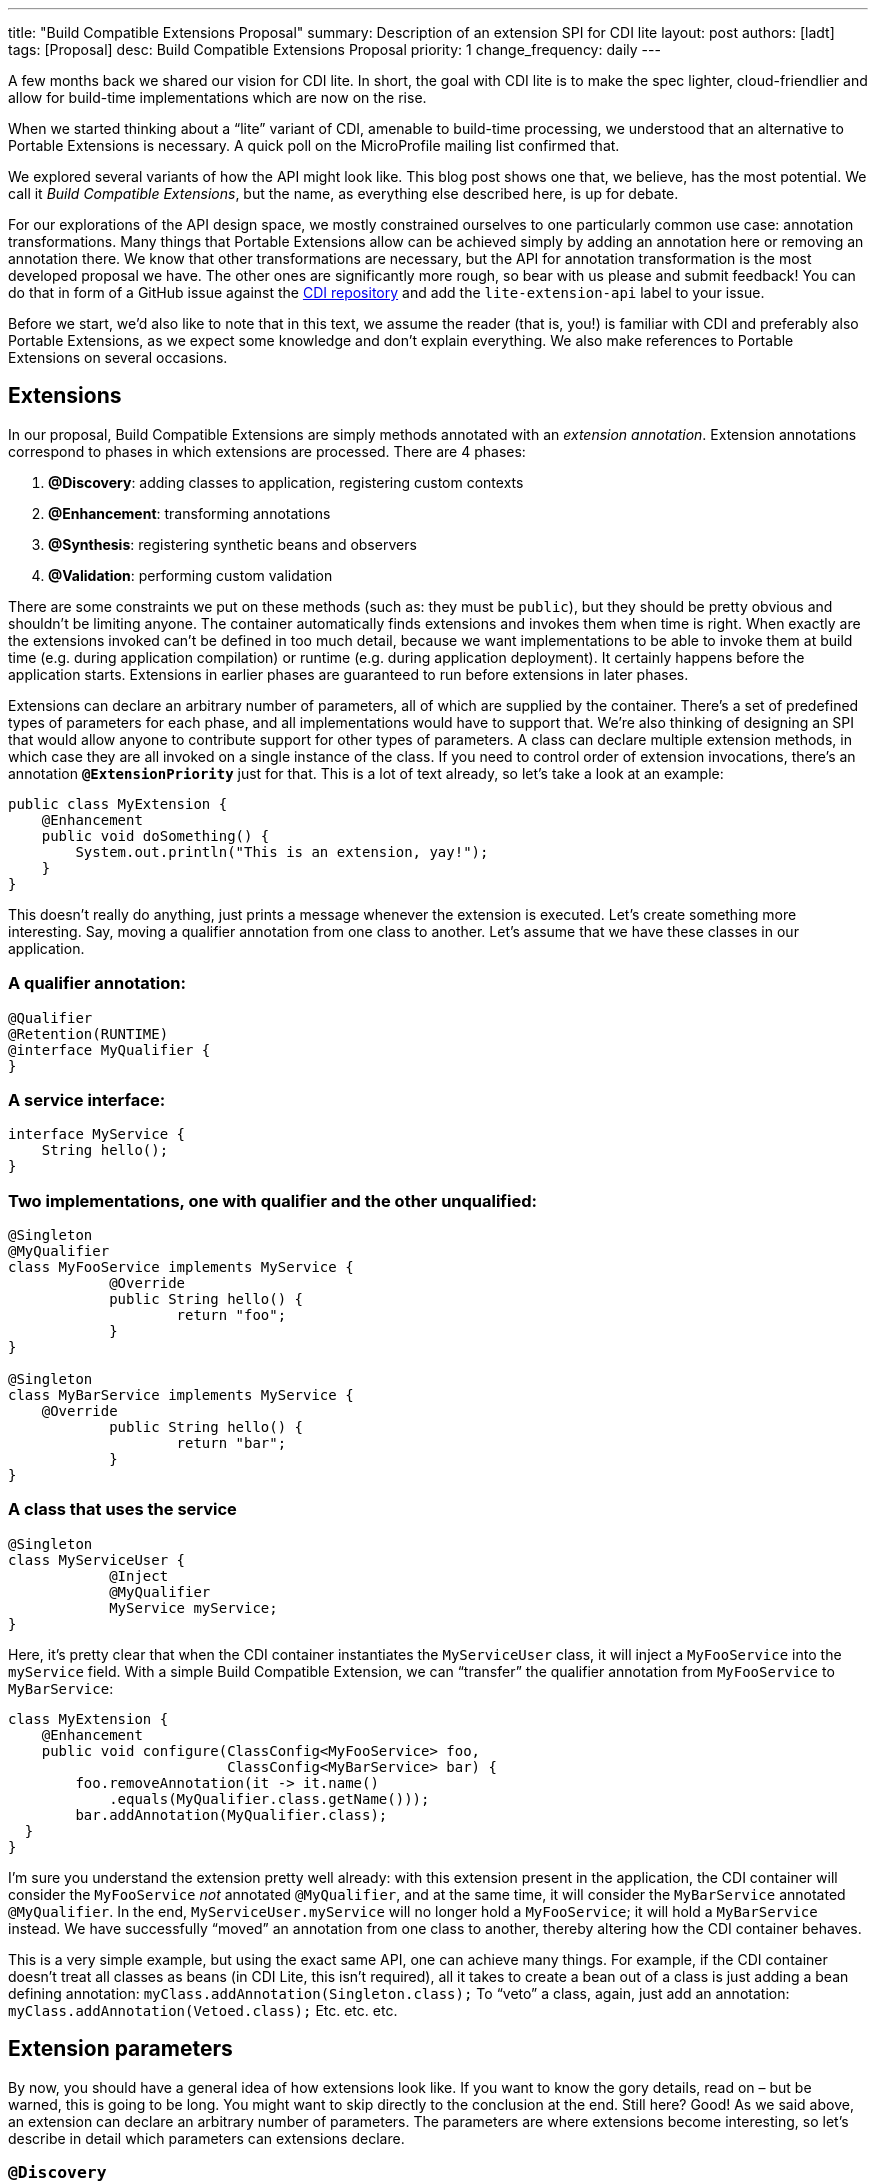 ---
title: "Build Compatible Extensions Proposal"
summary: Description of an extension SPI for CDI lite
layout: post
authors: [ladt]
tags: [Proposal]
desc: Build Compatible Extensions Proposal
priority: 1
change_frequency: daily
---


A few months back we shared our vision for CDI lite.
In short, the goal with CDI lite is to make the spec lighter, cloud-friendlier and allow for build-time implementations which are now on the rise.

When we started thinking about a “lite” variant of CDI, amenable to build-time processing, we understood that an alternative to Portable Extensions is necessary. A quick poll on the MicroProfile mailing list confirmed that.

We explored several variants of how the API might look like. This blog post shows one that, we believe, has the most potential. We call it _Build Compatible Extensions_, but the name, as everything else described here, is up for debate.

For our explorations of the API design space, we mostly constrained ourselves to one particularly common use case: annotation transformations. Many things that Portable Extensions allow can be achieved simply by adding an annotation here or removing an annotation there. We know that other transformations are necessary, but the API for annotation transformation is the most developed proposal we have. The other ones are significantly more rough, so bear with us please and submit feedback!
You can do that in form of a GitHub issue against the https://github.com/eclipse-ee4j/cdi/issues[CDI repository] and add the `lite-extension-api` label to your issue.

Before we start, we’d also like to note that in this text, we assume the reader (that is, you!) is familiar with CDI and preferably also Portable Extensions, as we expect some knowledge and don’t explain everything. We also make references to Portable Extensions on several occasions.

== Extensions

In our proposal, Build Compatible Extensions are simply methods annotated with an _extension annotation_. Extension annotations correspond to phases in which extensions are processed. There are 4 phases:

. *@Discovery*: adding classes to application, registering custom contexts
. *@Enhancement*: transforming annotations
. *@Synthesis*: registering synthetic beans and observers
. *@Validation*: performing custom validation

There are some constraints we put on these methods (such as: they must be `public`), but they should be pretty obvious and shouldn’t be limiting anyone. The container automatically finds extensions and invokes them when time is right.
When exactly are the extensions invoked can’t be defined in too much detail, because we want implementations to be able to invoke them at build time (e.g. during application compilation) or runtime (e.g. during application deployment). It certainly happens before the application starts. Extensions in earlier phases are guaranteed to run before extensions in later phases.


Extensions can declare an arbitrary number of parameters, all of which are supplied by the container. There’s a set of predefined types of parameters for each phase, and all implementations would have to support that. We’re also thinking of designing an SPI that would allow anyone to contribute support for other types of parameters.
A class can declare multiple extension methods, in which case they are all invoked on a single instance of the class. If you need to control order of extension invocations, there’s an annotation *`@ExtensionPriority`* just for that.
This is a lot of text already, so let’s take a look at an example:

[source,java]
----
public class MyExtension {
    @Enhancement
    public void doSomething() {
        System.out.println("This is an extension, yay!");
    }
}
----

This doesn’t really do anything, just prints a message whenever the extension is executed. Let’s create something more interesting. Say, moving a qualifier annotation from one class to another. Let’s assume that we have these classes in our application.

=== A qualifier annotation:

[source,java]
----
@Qualifier
@Retention(RUNTIME)
@interface MyQualifier {
}
----

=== A service interface:

[source,java]
----
interface MyService {
    String hello();
}
----

=== Two implementations, one with qualifier and the other unqualified:

[source,java]
----
@Singleton
@MyQualifier
class MyFooService implements MyService {
	    @Override
	    public String hello() {
	    	    return "foo";
	    }
}

@Singleton
class MyBarService implements MyService {
    @Override
	    public String hello() {
	    	    return "bar";
	    }
}
----

=== A class that uses the service

[source,java]
----
@Singleton
class MyServiceUser {
	    @Inject
	    @MyQualifier
	    MyService myService;
}
----

Here, it’s pretty clear that when the CDI container instantiates the `MyServiceUser` class, it will inject a `MyFooService` into the `myService` field.
With a simple Build Compatible Extension, we can “transfer” the qualifier annotation from `MyFooService` to `MyBarService`:

[source,java]
----
class MyExtension {
    @Enhancement
    public void configure(ClassConfig<MyFooService> foo,
                          ClassConfig<MyBarService> bar) {
        foo.removeAnnotation(it -> it.name()
            .equals(MyQualifier.class.getName()));
        bar.addAnnotation(MyQualifier.class);
  }
}
----

I’m sure you understand the extension pretty well already: with this extension present in the application, the CDI container will consider the `MyFooService` _not_ annotated `@MyQualifier`, and at the same time, it will consider the `MyBarService` annotated `@MyQualifier`. In the end, `MyServiceUser.myService` will no longer hold a `MyFooService`; it will hold a `MyBarService` instead.  We have successfully “moved” an annotation from one class to another, thereby altering how the CDI container behaves.

This is a very simple example, but using the exact same API, one can achieve many things. For example, if the CDI container doesn't treat all classes as beans (in CDI Lite, this isn’t required), all it takes to create a bean out of a class is just adding a bean defining annotation:
`myClass.addAnnotation(Singleton.class);`
To “veto” a class, again, just add an annotation:
`myClass.addAnnotation(Vetoed.class);`
Etc. etc. etc.

== Extension parameters

By now, you should have a general idea of how extensions look like. If you want to know the gory details, read on – but be warned, this is going to be long. You might want to skip directly to the conclusion at the end.
Still here? Good! As we said above, an extension can declare an arbitrary number of parameters. The parameters are where extensions become interesting, so let’s describe in detail which parameters can extensions declare.

=== `@Discovery`

Just two parameters are possible: `AppArchiveBuilder` to register custom classes so that the CDI container treats them as part of the application, and `Contexts` to register custom contexts.

=== `@Enhancement`

As mentioned above, we have focused mostly on this phase. Therefore, we have a pretty elaborate API which allows inspecting and modifying the application’s annotations.

==== Inspecting code

You can look at all the classes, methods and fields in an application, and make decisions based on your findings. For that, an extension can declare parameters of these types:

* `ClassInfo<MyService>`: to look at one particular class
* `Collection<ClassInfo<? extends MyService>>`: to look at all subclasses
* `Collection<ClassInfo<? super MyService>>`: to look at all superclasses
* `Collection<ClassInfo<?>>`: to look at all classes
* `Collection<MethodInfo<MyService>>`: to look at all methods declared on one class
* `Collection<MethodInfo<? extends MyService>>`: to look at all methods declared on all subclasses
* `Collection<MethodInfo<? super MyService>>`: to look at all methods declared on all superclasses
* `Collection<MethodInfo<?>>`: to look at all methods declared on all classes
* `Collection<FieldInfo<MyService>>`: to look at all fields declared on one class
* `Collection<FieldInfo<? extends MyService>>`: to look at all fields declared on all subclasses
* `Collection<FieldInfo<? super MyService>>`: to look at all fields declared on all superclasses
* `Collection<FieldInfo<?>>`: to look at all fields declared on all classes

Such parameters can also be annotated `@WithAnnotations`, in which case, only those classes/methods/fields annotated with given annotations will be provided.
The `ClassInfo`, `MethodInfo` and `FieldInfo` types give you visibility into all interesting details about given declarations. You can drill down to method parameters, their types, annotations, and so on.

==== The new metamodel

Actually, let’s take a small detour to explain these `ClassInfo`, `MethodInfo` and `FieldInfo` types, because they totally deserve it.
You will note that they are actually very similar to the Java Reflection API. However, they do not rely on the Reflection API in any way, unlike the types in Portable Extensions. This is an important goal of the entire CDI Lite effort: make it possible to implement CDI completely at build time. To that end, we designed a completely new metamodel for Java classes, which can be implemented solely on top of Java bytecode.
The type hierarchy looks like this: at the top, there’s an `AnnotationTarget`. That’s basically anything that can be annotated. In Java, this means _declarations_, such as classes or methods, and _types_, such as a type of a method parameter. The `AnnotationTarget` lets you look at its annotations using these 4 methods:

[source,java]
----
boolean hasAnnotation(Class<? extends Annotation> annotationType);
AnnotationInfo annotation(Class<? extends Annotation> annotationType);
Collection<AnnotationInfo> repeatableAnnotation(
        Class<? extends Annotation> annotationType);
Collection<AnnotationInfo> annotations();
----

The method `hasAnnotation(...)` returns whether a given annotation target (such as a class) has an annotation of given type. The `annotation(...)` method returns information about an annotation of a given type present on a given target (we’ll see more about `AnnotationInfo` soon). The `repeatableAnnotation(...)` method returns all annotations of a given repeatable annotation type, and finally the `annotations()` method returns all annotations present on a given target.
Let’s stop for a short example. Let’s say we have a `ClassInfo` for the `MyServiceUser` class, which we’ve seen in the previous example. We can do all kinds of interesting things with it, but here, let’s just check if the class has a `@Singleton` annotation, and if so, print all annotations on all fields annotated `@Inject`:

[source,java]
----
ClassInfo<MyServiceUser> clazz = ...;
if (clazz.hasAnnotation(Singleton.class)) { // we know this is true
    for (FieldInfo<MyServiceUser> field : clazz.fields()) {
        if (field.hasAnnotation(Inject.class)) {
            field.annotations().forEach(System.out::println);
        }
    }
}
----

You might have noticed that the `ClassInfo`, `MethodInfo` and `FieldInfo` types have a type parameter. This is only useful when declaring an extension parameter – there, it expresses a query (such as: give me all fields declared on all subclasses of `MyService`). In all other cases, it can be pretty much ignored.
Short tour through the `AnnotationInfo` type: you can access the `target()` of the annotation, as well as the annotation `declaration()`, and you can see the annotation attributes using the `hasAttribute(String)` and `attribute(String)` methods. Given that an attribute named `value` is particularly common, there’s also `hasValue()` and `value()`. And finally, there’s `attributes()` to access all annotation attributes at once. Annotation attributes are represented by the `AnnotationAttribute` interface, which has a `name()` and a `value()`. The attribute value is represented by `AnnotationAttributeValue`, which allows figuring out the actual type of the value, as well as obtaining its representation as an ordinary Java type.
As mentioned above, there are two kinds of `AnnotationTarget`s: declarations and types. Therefore, we have `DeclarationInfo` as the top-level type for representing Java declarations, and `Type` as the top-level type for representing Java types. To distinguish between them, the `AnnotationTarget` interface has 4 methods:

[source,java]
----
boolean isDeclaration();
boolean isType();
DeclarationInfo asDeclaration();
Type asType();
----

The `boolean`-returning methods return whether a given annotation target is a declaration or a type, and the remaining two methods cast to the corresponding type (or throw an exception). You can find similar methods on `DeclarationInfo` and `Type`, for various kinds of declarations and types (for example, `DeclarationInfo` has `isClass()`, `asClass()` and others).
We represent 4 kinds of Java declarations in the new metamodel: classes, methods (including constructors), method parameters, and fields. We’re thinking about if it’s worth adding a representation for packages, given that they can also be annotated (using `package-info.java`). Any opinion here is welcome!
Classes are represented by `ClassInfo`, which gives access to the `name()`, `superClass()`, all implemented `superInterfaces()`, all `typeParameters()`, and most importantly, all `constructors()`, `methods()` and `fields()`.
Constructors and methods are represented by `MethodInfo`, which gives access to the `name()`, `parameters()`, `returnType()` and also `typeParameters()`.
Method parameters are represented by `ParameterInfo`, which gives access to the `name()`, if it’s present (remember that parameter names don’t have to be present in bytecode!), and the `type()`.
Finally, fields are represented by `FieldInfo`, which gives access to `name()` and `type()`.
As you’ve surely noticed, we can often get hold of a type of something (method return type, field type, etc.). That’s a second kind of `AnnotationTarget`. As we’ve mentioned, the top-level representation of types is the `Type` interface, and there are 7 kinds of types: `VoidType`, `PrimitiveType`, `ClassType`, `ArrayType`, `ParameterizedType`, `TypeVariable` and `WildcardType`. We won’t go into details about these, as the text is already getting rather long.
Instead, let’s get back to extension parameters!

==== Modifying code

Not only can you look at classes, methods and fields in your extension, you can also modify them. These modifications include adding and removing annotations, and are only considered by the CDI container. That is, the rest of the application will _not_ see these modifications!
For each parameter type mentioned above, such as `ClassInfo<MyService>` or `Collection<MethodInfo<? extends MyService>>`, you can also declare a parameter of the corresponding `*Config` type: `ClassConfig<MyService>`, `Collection<MethodConfig<? extends MyService>>` etc.
Again you can use `@WithAnnotations` to narrow down the set of provided objects. Also, `ClassConfig` is actually a subtype of `ClassInfo`, so if you need to check a class before you configure it, having a `ClassConfig` is enough. `MethodConfig` and `FieldConfig` are similar.
The annotation configuration methods provided by these types are:

[source,java]
----
void addAnnotation(Class<? extends Annotation> clazz,
                   AnnotationAttribute... attributes);
void addAnnotation(ClassInfo<?> clazz,
                   AnnotationAttribute... attributes);
void addAnnotation(AnnotationInfo annotation);
void addAnnotation(Annotation annotation);
void removeAnnotation(Predicate<AnnotationInfo> predicate);
void removeAllAnnotations();
----
While technically, we could do with just 2 methods, one for adding and one for removing annotations, we decided to have 6 of them to give extension implementations more flexibility. For example, you can use `AnnotationLiteral`s when adding an annotation, similarly to Portable Extensions, but you don’t have to.

==== Other types

While it’s possible to declare a parameter of type `Collection<ClassInfo<?>>`, it’s very likely that you don’t want to do this. It’s a sign that you need to do a more elaborate processing, for which the simple declarative API is not powerful enough. Luckily, we have an imperative entrypoint as well: `AppArchive`. With this, you can programmatically construct queries to find classes, methods and fields. If you also want to configure the classes, methods or fields, you can use `AppArchiveConfig`, which extends `AppArchive`. For example:

[source,java]
----
public class MyExtension {
    @Enhancement
    public void configure(AppArchiveConfig app) {
        app.classes()
            .subtypeOf(MyService.class)
            .configure()
            .stream()
            .filter(it -> !it.hasAnnotation(MyAnnotation.class))
            .forEach(it -> it.addAnnotation(MyAnnotation.class));
    }
}
----

Again, you can search for classes, methods and fields, based on where they are declared or what annotations they have. For classes, `AppArchive` gives you access to a collection of `ClassInfo` and `AppArchiveConfig` gives you access to a collection of `ClassConfig`. Similarly for methods and fields.
Above, we have seen a simple way of adding annotations. There are more elaborate ways for advanced use cases, for which you need to create instances of `AnnotationAttribute` or `AnnotationAttributeValue`. In such a case, an extension can declare a parameter of type `Annotations`, which is essentially a factory for these types.
Similarly, you can declare a parameter of type `Types`, which serves as a factory for instances of `Type`.

=== @Synthesis

The most important parameter type you can declare for extensions in this phase is `SyntheticComponents`. It allows you to register synthetic beans and observers. Note that this API has one significant unsolved problem: how to define the construction and destruction function for synthetic beans, or the observer function for synthetic observers. This needs to work at build time, so we’re entering the realm of bytecode generation and similar fun topics. We have some ideas here, and we’ll work on adding them to the API proposal.
You can also declare all the parameters that give you access to `ClassInfo`, `MethodInfo` and `FieldInfo`, as described above, including `AppArchive`. What’s more interesting, you can also inspect existing beans and observers in the application. This is very similar to inspecting classes, methods and fields, so let’s take it quickly.
You can declare a parameter of type `Collection<BeanInfo<? super MyService>>` to obtain information about all beans in the application that have `MyService` or any of its supertypes as one of the bean types. (Note that this example is not very useful, as `Object` is one of the supertypes of `MyService`, and all beans typically have `Object` as one of their types.) Similarly, you can declare a parameter of type `Collection<ObserverInfo<? extends MyEvent>>` to obtain information about all observers in the application that observe `MyEvent` or any of its subtypes. All the other combinations are of course also possible, and if that is not enough, there’s `AppDeployment`, which gives you more powerful querying features, similarly to `AppArchive`. You can find beans based on their scope, types, qualifiers, or the declaring class. Similarly with observers, you can filter on the observed type, qualifiers, or the declaring class.

=== @Validation

The most important parameter type you can declare for extensions in this phase is `Errors`. It allows you to add custom validation errors.
What can you validate? Pretty much anything. You can get access to classes, methods and fields, just like in the `@Enhancement` phase, and you can also get access to beans and observers, just like in the `@Synthesis` phase. This includes both the `Collection<SomethingInfo<...>>` approach, and `AppArchive` / `AppDeployment` way.
Error messages can be simple `String`s, optionally accompanied by a `DeclarationInfo`, `BeanInfo` or `ObserverInfo`, or arbitrary `Exception`s.
In case a validation error is added, the container will prevent the application from successfully deploying (or even building, in case of build time implementations).

== Conclusion

You have just finished a deep dive into our current Build Compatible Extensions API proposal. Together with the API proposal, we also developed a proof-of-concept implementation in Quarkus, so that we know this API can be implemented. This proof of concept focuses solely on the `@Enhancement` phase, but that should be enough for now.
We’re publishing the Quarkus fork in the form of a GitHub repository so that you can also experiment with it. Please bear in mind that the POC implementation is very rough and definitely is not production ready. It should be enough to evaluate the API proposal, though. Here’s how you can get your hands on it:

[source,console]
----
git clone https://github.com/Ladicek/quarkus-fork.git
cd quarkus-fork
./mvnw -Dquickly
----

Wait a few minutes or more, depending on how many Quarkus dependencies you already have in your local Maven repository. When the build finishes, you can add a dependency on `io.quarkus.arc:cdi-lite-ext-api:999-SNAPSHOT` to your project and play. Don’t forget to also bump other Quarkus dependencies, as well as the Quarkus Maven plugin, to `999-SNAPSHOT`!
As mentioned before, we are very keen on hearing your feedback. Please file issues in the https://github.com/eclipse-ee4j/cdi/issues[CDI GitHub repository] with label `lite-extension-api`. Let’s work together on making these new Build Compatible Extensions a reality!

